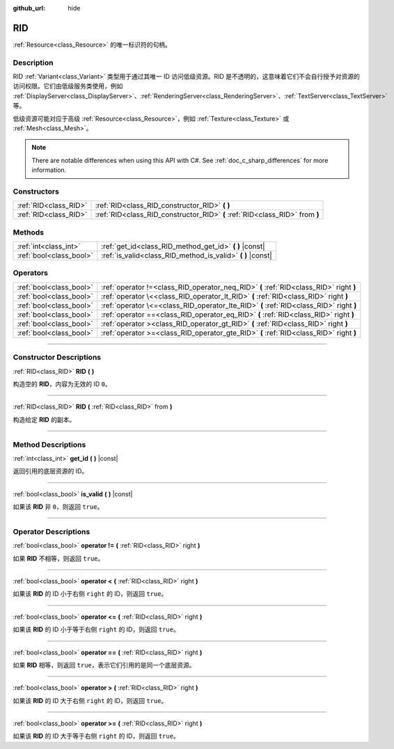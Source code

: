 :github_url: hide

.. DO NOT EDIT THIS FILE!!!
.. Generated automatically from Godot engine sources.
.. Generator: https://github.com/godotengine/godot/tree/master/doc/tools/make_rst.py.
.. XML source: https://github.com/godotengine/godot/tree/master/doc/classes/RID.xml.

.. _class_RID:

RID
===

:ref:`Resource<class_Resource>` 的唯一标识符的句柄。

.. rst-class:: classref-introduction-group

Description
-----------

RID :ref:`Variant<class_Variant>` 类型用于通过其唯一 ID 访问低级资源。RID 是不透明的，这意味着它们不会自行授予对资源的访问权限。它们由低级服务类使用，例如 :ref:`DisplayServer<class_DisplayServer>`\ 、\ :ref:`RenderingServer<class_RenderingServer>`\ 、\ :ref:`TextServer<class_TextServer>` 等。

低级资源可能对应于高级 :ref:`Resource<class_Resource>`\ ，例如 :ref:`Texture<class_Texture>` 或 :ref:`Mesh<class_Mesh>`\ 。

.. note::

	There are notable differences when using this API with C#. See :ref:`doc_c_sharp_differences` for more information.

.. rst-class:: classref-reftable-group

Constructors
------------

.. table::
   :widths: auto

   +-----------------------+------------------------------------------------------------------------------+
   | :ref:`RID<class_RID>` | :ref:`RID<class_RID_constructor_RID>` **(** **)**                            |
   +-----------------------+------------------------------------------------------------------------------+
   | :ref:`RID<class_RID>` | :ref:`RID<class_RID_constructor_RID>` **(** :ref:`RID<class_RID>` from **)** |
   +-----------------------+------------------------------------------------------------------------------+

.. rst-class:: classref-reftable-group

Methods
-------

.. table::
   :widths: auto

   +-------------------------+----------------------------------------------------------------+
   | :ref:`int<class_int>`   | :ref:`get_id<class_RID_method_get_id>` **(** **)** |const|     |
   +-------------------------+----------------------------------------------------------------+
   | :ref:`bool<class_bool>` | :ref:`is_valid<class_RID_method_is_valid>` **(** **)** |const| |
   +-------------------------+----------------------------------------------------------------+

.. rst-class:: classref-reftable-group

Operators
---------

.. table::
   :widths: auto

   +-------------------------+-----------------------------------------------------------------------------------------+
   | :ref:`bool<class_bool>` | :ref:`operator !=<class_RID_operator_neq_RID>` **(** :ref:`RID<class_RID>` right **)**  |
   +-------------------------+-----------------------------------------------------------------------------------------+
   | :ref:`bool<class_bool>` | :ref:`operator \<<class_RID_operator_lt_RID>` **(** :ref:`RID<class_RID>` right **)**   |
   +-------------------------+-----------------------------------------------------------------------------------------+
   | :ref:`bool<class_bool>` | :ref:`operator \<=<class_RID_operator_lte_RID>` **(** :ref:`RID<class_RID>` right **)** |
   +-------------------------+-----------------------------------------------------------------------------------------+
   | :ref:`bool<class_bool>` | :ref:`operator ==<class_RID_operator_eq_RID>` **(** :ref:`RID<class_RID>` right **)**   |
   +-------------------------+-----------------------------------------------------------------------------------------+
   | :ref:`bool<class_bool>` | :ref:`operator ><class_RID_operator_gt_RID>` **(** :ref:`RID<class_RID>` right **)**    |
   +-------------------------+-----------------------------------------------------------------------------------------+
   | :ref:`bool<class_bool>` | :ref:`operator >=<class_RID_operator_gte_RID>` **(** :ref:`RID<class_RID>` right **)**  |
   +-------------------------+-----------------------------------------------------------------------------------------+

.. rst-class:: classref-section-separator

----

.. rst-class:: classref-descriptions-group

Constructor Descriptions
------------------------

.. _class_RID_constructor_RID:

.. rst-class:: classref-constructor

:ref:`RID<class_RID>` **RID** **(** **)**

构造空的 **RID**\ ，内容为无效的 ID ``0``\ 。

.. rst-class:: classref-item-separator

----

.. rst-class:: classref-constructor

:ref:`RID<class_RID>` **RID** **(** :ref:`RID<class_RID>` from **)**

构造给定 **RID** 的副本。

.. rst-class:: classref-section-separator

----

.. rst-class:: classref-descriptions-group

Method Descriptions
-------------------

.. _class_RID_method_get_id:

.. rst-class:: classref-method

:ref:`int<class_int>` **get_id** **(** **)** |const|

返回引用的底层资源的 ID。

.. rst-class:: classref-item-separator

----

.. _class_RID_method_is_valid:

.. rst-class:: classref-method

:ref:`bool<class_bool>` **is_valid** **(** **)** |const|

如果该 **RID** 非 ``0``\ ，则返回 ``true``\ 。

.. rst-class:: classref-section-separator

----

.. rst-class:: classref-descriptions-group

Operator Descriptions
---------------------

.. _class_RID_operator_neq_RID:

.. rst-class:: classref-operator

:ref:`bool<class_bool>` **operator !=** **(** :ref:`RID<class_RID>` right **)**

如果 **RID** 不相等，则返回 ``true``\ 。

.. rst-class:: classref-item-separator

----

.. _class_RID_operator_lt_RID:

.. rst-class:: classref-operator

:ref:`bool<class_bool>` **operator <** **(** :ref:`RID<class_RID>` right **)**

如果该 **RID** 的 ID 小于右侧 ``right`` 的 ID，则返回 ``true``\ 。

.. rst-class:: classref-item-separator

----

.. _class_RID_operator_lte_RID:

.. rst-class:: classref-operator

:ref:`bool<class_bool>` **operator <=** **(** :ref:`RID<class_RID>` right **)**

如果该 **RID** 的 ID 小于等于右侧 ``right`` 的 ID，则返回 ``true``\ 。

.. rst-class:: classref-item-separator

----

.. _class_RID_operator_eq_RID:

.. rst-class:: classref-operator

:ref:`bool<class_bool>` **operator ==** **(** :ref:`RID<class_RID>` right **)**

如果 **RID** 相等，则返回 ``true``\ ，表示它们引用的是同一个底层资源。

.. rst-class:: classref-item-separator

----

.. _class_RID_operator_gt_RID:

.. rst-class:: classref-operator

:ref:`bool<class_bool>` **operator >** **(** :ref:`RID<class_RID>` right **)**

如果该 **RID** 的 ID 大于右侧 ``right`` 的 ID，则返回 ``true``\ 。

.. rst-class:: classref-item-separator

----

.. _class_RID_operator_gte_RID:

.. rst-class:: classref-operator

:ref:`bool<class_bool>` **operator >=** **(** :ref:`RID<class_RID>` right **)**

如果该 **RID** 的 ID 大于等于右侧 ``right`` 的 ID，则返回 ``true``\ 。

.. |virtual| replace:: :abbr:`virtual (This method should typically be overridden by the user to have any effect.)`
.. |const| replace:: :abbr:`const (This method has no side effects. It doesn't modify any of the instance's member variables.)`
.. |vararg| replace:: :abbr:`vararg (This method accepts any number of arguments after the ones described here.)`
.. |constructor| replace:: :abbr:`constructor (This method is used to construct a type.)`
.. |static| replace:: :abbr:`static (This method doesn't need an instance to be called, so it can be called directly using the class name.)`
.. |operator| replace:: :abbr:`operator (This method describes a valid operator to use with this type as left-hand operand.)`
.. |bitfield| replace:: :abbr:`BitField (This value is an integer composed as a bitmask of the following flags.)`
